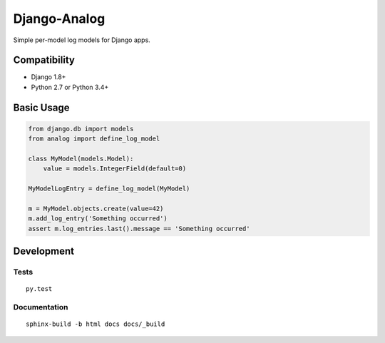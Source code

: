 Django-Analog
=============

Simple per-model log models for Django apps.

|Build Status| |Coverage Status| |Documentation Status|

Compatibility
-------------

* Django 1.8+
* Python 2.7 or Python 3.4+

Basic Usage
-----------

.. code:: python

    from django.db import models
    from analog import define_log_model

    class MyModel(models.Model):
        value = models.IntegerField(default=0)

    MyModelLogEntry = define_log_model(MyModel)

    m = MyModel.objects.create(value=42)
    m.add_log_entry('Something occurred')
    assert m.log_entries.last().message == 'Something occurred'

Development
-----------

Tests
~~~~~

::

    py.test

Documentation
~~~~~~~~~~~~~

::

    sphinx-build -b html docs docs/_build

.. |Build Status|
   image:: https://travis-ci.org/andersinno/django-analog.svg?branch=master
   :target: https://travis-ci.org/andersinno/django-analog
.. |Coverage Status|
   image:: https://coveralls.io/repos/andersinno/django-analog/badge.svg?branch=master&service=github
   :target: https://coveralls.io/github/andersinno/django-analog?branch=master
.. |Documentation Status|
   image:: https://readthedocs.org/projects/django-analog/badge/?version=latest
   :target: http://django-analog.readthedocs.org/en/latest/?badge=latest
